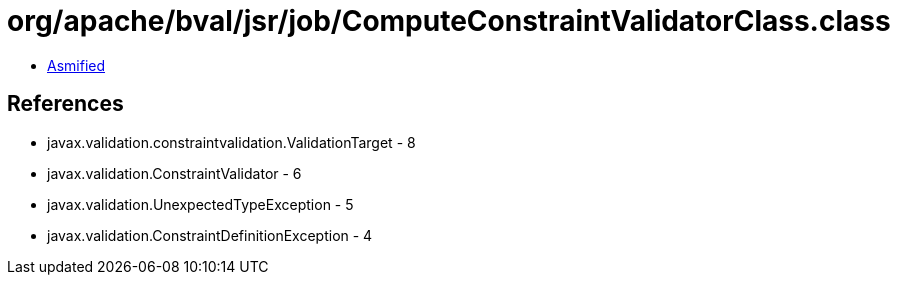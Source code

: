 = org/apache/bval/jsr/job/ComputeConstraintValidatorClass.class

 - link:ComputeConstraintValidatorClass-asmified.java[Asmified]

== References

 - javax.validation.constraintvalidation.ValidationTarget - 8
 - javax.validation.ConstraintValidator - 6
 - javax.validation.UnexpectedTypeException - 5
 - javax.validation.ConstraintDefinitionException - 4
